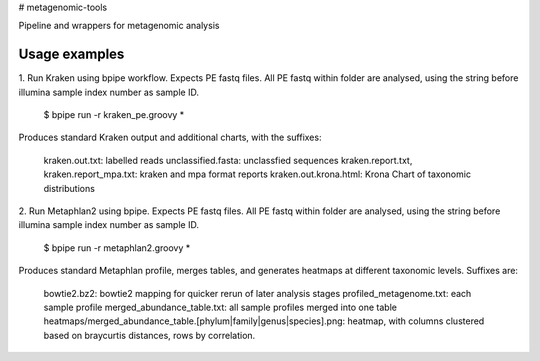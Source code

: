 # metagenomic-tools

Pipeline and wrappers for metagenomic analysis

Usage examples
--------------

1. Run Kraken using bpipe workflow.
Expects PE fastq files. All PE fastq within folder are analysed, using the string before illumina sample index number as sample ID.

  $ bpipe run -r kraken_pe.groovy *
  
Produces standard Kraken output and additional charts, with the suffixes:
 
  kraken.out.txt: labelled reads
  unclassified.fasta: unclassfied sequences
  kraken.report.txt, kraken.report_mpa.txt: kraken and mpa format reports
  kraken.out.krona.html: Krona Chart of taxonomic distributions


2. Run Metaphlan2 using bpipe.
Expects PE fastq files. All PE fastq within folder are analysed, using the string before illumina sample index number as sample ID.

  $ bpipe run -r metaphlan2.groovy *

Produces standard Metaphlan profile, merges tables, and generates heatmaps at different taxonomic levels. Suffixes are:

  bowtie2.bz2: bowtie2 mapping for quicker rerun of later analysis stages
  profiled_metagenome.txt: each sample profile
  merged_abundance_table.txt: all sample profiles merged into one table
  heatmaps/merged_abundance_table.[phylum|family|genus|species].png: heatmap, with columns clustered based on braycurtis distances, rows by correlation.
  
  
  
  
